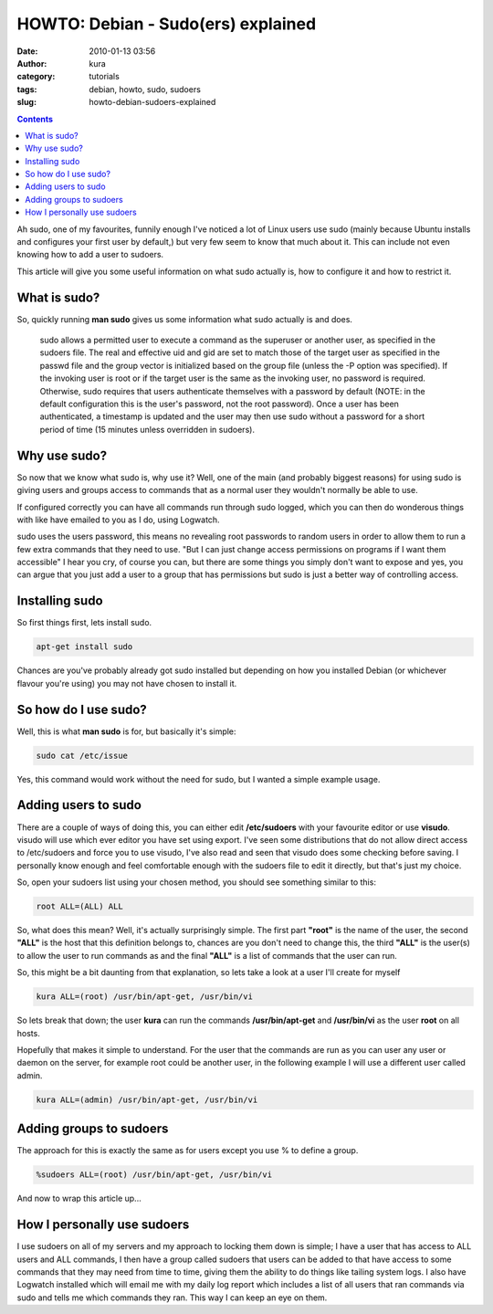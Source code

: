 HOWTO: Debian - Sudo(ers) explained
###################################
:date: 2010-01-13 03:56
:author: kura
:category: tutorials
:tags: debian, howto, sudo, sudoers
:slug: howto-debian-sudoers-explained

.. contents::

Ah sudo, one of my favourites, funnily enough I've noticed a lot of
Linux users use sudo (mainly because Ubuntu installs and configures your
first user by default,) but very few seem to know that much about it.
This can include not even knowing how to add a user to sudoers.

This article will give you some useful information on what sudo actually
is, how to configure it and how to restrict it.

What is sudo?
-------------

So, quickly running **man sudo** gives us some information what sudo
actually is and does.

    sudo allows a permitted user to execute a command as the superuser
    or another user, as specified in the sudoers file. The real and
    effective uid and gid are set to match those of the target user as
    specified in the passwd file and the group vector is initialized
    based on the group file (unless the -P option was specified). If the
    invoking user is root or if the target user is the same as the
    invoking user, no password is required. Otherwise, sudo requires
    that users authenticate themselves with a password by default (NOTE:
    in the default configuration this is the user's password, not the
    root password). Once a user has been authenticated, a timestamp is
    updated and the user may then use sudo without a password for a
    short period of time (15 minutes unless overridden in sudoers).

Why use sudo?
-------------

So now that we know what sudo is, why use it? Well, one of the main (and
probably biggest reasons) for using sudo is giving users and groups
access to commands that as a normal user they wouldn't normally be able
to use.

If configured correctly you can have all commands run through sudo
logged, which you can then do wonderous things with like have emailed to
you as I do, using Logwatch.

sudo uses the users password, this means no revealing root passwords to
random users in order to allow them to run a few extra commands that
they need to use. "But I can just change access permissions on programs
if I want them accessible" I hear you cry, of course you can, but there
are some things you simply don't want to expose and yes, you can argue
that you just add a user to a group that has permissions but sudo is
just a better way of controlling access.

Installing sudo
---------------

So first things first, lets install sudo.

.. code:: bash

    apt-get install sudo

Chances are you've probably already got sudo installed but depending on
how you installed Debian (or whichever flavour you're using) you may not
have chosen to install it.

So how do I use sudo?
---------------------

Well, this is what **man sudo** is for, but basically it's simple:

.. code:: bash

    sudo cat /etc/issue

Yes, this command would work without the need for sudo, but I wanted a
simple example usage.

Adding users to sudo
--------------------

There are a couple of ways of doing this, you can either edit
**/etc/sudoers** with your favourite editor or use **visudo**. visudo
will use which ever editor you have set using export. I've seen some
distributions that do not allow direct access to /etc/sudoers and force
you to use visudo, I've also read and seen that visudo does some
checking before saving. I personally know enough and feel comfortable
enough with the sudoers file to edit it directly, but that's just my
choice.

So, open your sudoers list using your chosen method, you should see
something similar to this:

.. code:: bash

    root ALL=(ALL) ALL

So, what does this mean? Well, it's actually surprisingly simple. The
first part **"root"** is the name of the user, the second **"ALL"** is
the host that this definition belongs to, chances are you don't need to
change this, the third **"ALL"** is the user(s) to allow the user to run
commands as and the final **"ALL"** is a list of commands that the user
can run.

So, this might be a bit daunting from that explanation, so lets take a
look at a user I'll create for myself

.. code:: bash

    kura ALL=(root) /usr/bin/apt-get, /usr/bin/vi

So lets break that down; the user **kura** can run the commands
**/usr/bin/apt-get** and **/usr/bin/vi** as the user **root** on all
hosts.

Hopefully that makes it simple to understand. For the user that the
commands are run as you can user any user or daemon on the server, for
example root could be another user, in the following example I will use
a different user called admin.

.. code:: bash

    kura ALL=(admin) /usr/bin/apt-get, /usr/bin/vi

Adding groups to sudoers
------------------------

The approach for this is exactly the same as for users except you use %
to define a group.

.. code:: bash

    %sudoers ALL=(root) /usr/bin/apt-get, /usr/bin/vi

And now to wrap this article up...

How I personally use sudoers
----------------------------

I use sudoers on all of my servers and my approach to locking them down
is simple; I have a user that has access to ALL users and ALL commands,
I then have a group called sudoers that users can be added to that have
access to some commands that they may need from time to time, giving
them the ability to do things like tailing system logs. I also have
Logwatch installed which will email me with my daily log report which
includes a list of all users that ran commands via sudo and tells me
which commands they ran. This way I can keep an eye on them.
